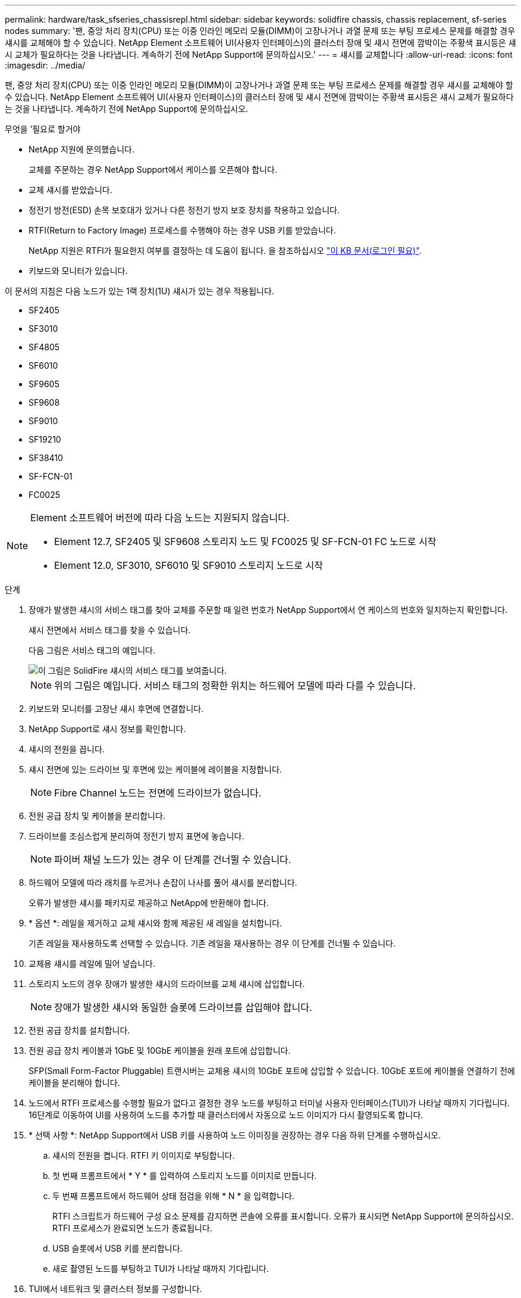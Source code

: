 ---
permalink: hardware/task_sfseries_chassisrepl.html 
sidebar: sidebar 
keywords: solidfire chassis, chassis replacement, sf-series nodes 
summary: '팬, 중앙 처리 장치(CPU) 또는 이중 인라인 메모리 모듈(DIMM)이 고장나거나 과열 문제 또는 부팅 프로세스 문제를 해결할 경우 섀시를 교체해야 할 수 있습니다. NetApp Element 소프트웨어 UI(사용자 인터페이스)의 클러스터 장애 및 섀시 전면에 깜박이는 주황색 표시등은 섀시 교체가 필요하다는 것을 나타냅니다. 계속하기 전에 NetApp Support에 문의하십시오.' 
---
= 섀시를 교체합니다
:allow-uri-read: 
:icons: font
:imagesdir: ../media/


[role="lead"]
팬, 중앙 처리 장치(CPU) 또는 이중 인라인 메모리 모듈(DIMM)이 고장나거나 과열 문제 또는 부팅 프로세스 문제를 해결할 경우 섀시를 교체해야 할 수 있습니다. NetApp Element 소프트웨어 UI(사용자 인터페이스)의 클러스터 장애 및 섀시 전면에 깜박이는 주황색 표시등은 섀시 교체가 필요하다는 것을 나타냅니다. 계속하기 전에 NetApp Support에 문의하십시오.

.무엇을 &#8217;필요로 할거야
* NetApp 지원에 문의했습니다.
+
교체를 주문하는 경우 NetApp Support에서 케이스를 오픈해야 합니다.

* 교체 섀시를 받았습니다.
* 정전기 방전(ESD) 손목 보호대가 있거나 다른 정전기 방지 보호 장치를 착용하고 있습니다.
* RTFI(Return to Factory Image) 프로세스를 수행해야 하는 경우 USB 키를 받았습니다.
+
NetApp 지원은 RTFI가 필요한지 여부를 결정하는 데 도움이 됩니다. 을 참조하십시오 https://kb.netapp.com/Advice_and_Troubleshooting/Hybrid_Cloud_Infrastructure/NetApp_HCI/How_to_create_an_RTFI_key_to_re-image_a_SolidFire_storage_node["이 KB 문서(로그인 필요)"].

* 키보드와 모니터가 있습니다.


이 문서의 지침은 다음 노드가 있는 1랙 장치(1U) 섀시가 있는 경우 적용됩니다.

* SF2405
* SF3010
* SF4805
* SF6010
* SF9605
* SF9608
* SF9010
* SF19210
* SF38410
* SF-FCN-01
* FC0025


[NOTE]
====
Element 소프트웨어 버전에 따라 다음 노드는 지원되지 않습니다.

* Element 12.7, SF2405 및 SF9608 스토리지 노드 및 FC0025 및 SF-FCN-01 FC 노드로 시작
* Element 12.0, SF3010, SF6010 및 SF9010 스토리지 노드로 시작


====
.단계
. 장애가 발생한 섀시의 서비스 태그를 찾아 교체를 주문할 때 일련 번호가 NetApp Support에서 연 케이스의 번호와 일치하는지 확인합니다.
+
섀시 전면에서 서비스 태그를 찾을 수 있습니다.

+
다음 그림은 서비스 태그의 예입니다.

+
image::../media/sf_series_chassis_service_tag.gif[이 그림은 SolidFire 섀시의 서비스 태그를 보여줍니다.]

+

NOTE: 위의 그림은 예입니다. 서비스 태그의 정확한 위치는 하드웨어 모델에 따라 다를 수 있습니다.

. 키보드와 모니터를 고장난 섀시 후면에 연결합니다.
. NetApp Support로 섀시 정보를 확인합니다.
. 섀시의 전원을 끕니다.
. 섀시 전면에 있는 드라이브 및 후면에 있는 케이블에 레이블을 지정합니다.
+

NOTE: Fibre Channel 노드는 전면에 드라이브가 없습니다.

. 전원 공급 장치 및 케이블을 분리합니다.
. 드라이브를 조심스럽게 분리하여 정전기 방지 표면에 놓습니다.
+

NOTE: 파이버 채널 노드가 있는 경우 이 단계를 건너뛸 수 있습니다.

. 하드웨어 모델에 따라 래치를 누르거나 손잡이 나사를 풀어 섀시를 분리합니다.
+
오류가 발생한 섀시를 패키지로 제공하고 NetApp에 반환해야 합니다.

. * 옵션 *: 레일을 제거하고 교체 섀시와 함께 제공된 새 레일을 설치합니다.
+
기존 레일을 재사용하도록 선택할 수 있습니다. 기존 레일을 재사용하는 경우 이 단계를 건너뛸 수 있습니다.

. 교체용 섀시를 레일에 밀어 넣습니다.
. 스토리지 노드의 경우 장애가 발생한 섀시의 드라이브를 교체 섀시에 삽입합니다.
+

NOTE: 장애가 발생한 섀시와 동일한 슬롯에 드라이브를 삽입해야 합니다.

. 전원 공급 장치를 설치합니다.
. 전원 공급 장치 케이블과 1GbE 및 10GbE 케이블을 원래 포트에 삽입합니다.
+
SFP(Small Form-Factor Pluggable) 트랜시버는 교체용 섀시의 10GbE 포트에 삽입할 수 있습니다. 10GbE 포트에 케이블을 연결하기 전에 케이블을 분리해야 합니다.

. 노드에서 RTFI 프로세스를 수행할 필요가 없다고 결정한 경우 노드를 부팅하고 터미널 사용자 인터페이스(TUI)가 나타날 때까지 기다립니다. 16단계로 이동하여 UI를 사용하여 노드를 추가할 때 클러스터에서 자동으로 노드 이미지가 다시 촬영되도록 합니다.
. * 선택 사항 *: NetApp Support에서 USB 키를 사용하여 노드 이미징을 권장하는 경우 다음 하위 단계를 수행하십시오.
+
.. 섀시의 전원을 켭니다. RTFI 키 이미지로 부팅합니다.
.. 첫 번째 프롬프트에서 * Y * 를 입력하여 스토리지 노드를 이미지로 만듭니다.
.. 두 번째 프롬프트에서 하드웨어 상태 점검을 위해 * N * 을 입력합니다.
+
RTFI 스크립트가 하드웨어 구성 요소 문제를 감지하면 콘솔에 오류를 표시합니다. 오류가 표시되면 NetApp Support에 문의하십시오. RTFI 프로세스가 완료되면 노드가 종료됩니다.

.. USB 슬롯에서 USB 키를 분리합니다.
.. 새로 촬영된 노드를 부팅하고 TUI가 나타날 때까지 기다립니다.


. TUI에서 네트워크 및 클러스터 정보를 구성합니다.
+
NetApp 지원에 문의하여 지원을 받을 수 있습니다.

. 클러스터 TUI를 사용하여 클러스터에 새 노드를 추가합니다.
. 결함이 있는 섀시를 포장하여 반환합니다.




== 자세한 내용을 확인하십시오

* https://www.netapp.com/data-storage/solidfire/documentation/["NetApp SolidFire 리소스 페이지 를 참조하십시오"^]
* https://docs.netapp.com/sfe-122/topic/com.netapp.ndc.sfe-vers/GUID-B1944B0E-B335-4E0B-B9F1-E960BF32AE56.html["이전 버전의 NetApp SolidFire 및 Element 제품에 대한 문서"^]

